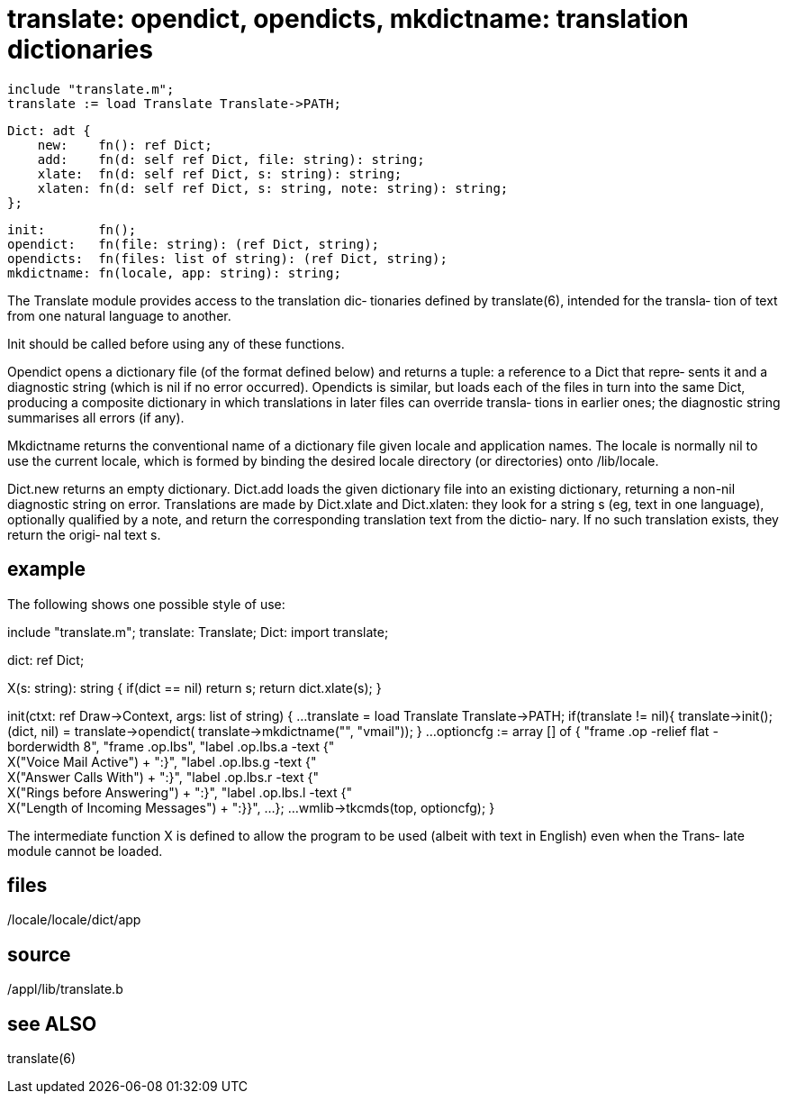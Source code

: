 = translate: opendict, opendicts, mkdictname: translation dictionaries

    include "translate.m";
    translate := load Translate Translate->PATH;

    Dict: adt {
        new:    fn(): ref Dict;
        add:    fn(d: self ref Dict, file: string): string;
        xlate:  fn(d: self ref Dict, s: string): string;
        xlaten: fn(d: self ref Dict, s: string, note: string): string;
    };

    init:       fn();
    opendict:   fn(file: string): (ref Dict, string);
    opendicts:  fn(files: list of string): (ref Dict, string);
    mkdictname: fn(locale, app: string): string;

The Translate module provides access to the translation  dic‐
tionaries  defined by translate(6), intended for the transla‐
tion of text from one natural language to another.

Init should be called before using any of these functions.

Opendict opens a  dictionary  file  (of  the  format  defined
below) and returns a tuple: a reference to a Dict that repre‐
sents it and a diagnostic string (which is nil  if  no  error
occurred).  Opendicts is similar, but loads each of the files
in turn into the same Dict, producing a composite  dictionary
in  which  translations  in later files can override transla‐
tions in earlier ones; the diagnostic string  summarises  all
errors (if any).

Mkdictname returns the conventional name of a dictionary file
given locale and application names.  The locale  is  normally
nil to use the current locale, which is formed by binding the
desired locale directory (or directories) onto /lib/locale.

Dict.new returns an empty  dictionary.   Dict.add  loads  the
given  dictionary file into an existing dictionary, returning
a non-nil diagnostic string on error.  Translations are  made
by  Dict.xlate and Dict.xlaten: they look for a string s (eg,
text in one language), optionally qualified by  a  note,  and
return  the  corresponding  translation text from the dictio‐
nary.  If no such translation exists, they return the  origi‐
nal text s.

== example
The following shows one possible style of use:

include "translate.m";
    translate: Translate;
    Dict: import translate;

dict: ref Dict;

X(s: string): string
{
    if(dict == nil)
        return s;
    return dict.xlate(s);
}

init(ctxt: ref Draw->Context, args: list of string)
{
    ...
    translate = load Translate Translate->PATH;
    if(translate != nil){
        translate->init();
        (dict, nil) = translate->opendict(
                    translate->mkdictname("", "vmail"));
    }
    ...
    optioncfg := array [] of {
        "frame .op -relief flat -borderwidth 8",
        "frame .op.lbs",
        "label .op.lbs.a -text {" +
            X("Voice Mail Active") + ":}",
        "label .op.lbs.g -text {" +
            X("Answer Calls With") + ":}",
        "label .op.lbs.r -text {" +
            X("Rings before Answering") + ":}",
        "label .op.lbs.l -text {" +
            X("Length of Incoming Messages") + ":}}",
        ...
    };
    ...
    wmlib->tkcmds(top, optioncfg);
}

The  intermediate  function X is defined to allow the program
to be used (albeit with text in English) even when the Trans‐
late module cannot be loaded.

== files
/locale/locale/dict/app

== source
/appl/lib/translate.b

== see ALSO
translate(6)

